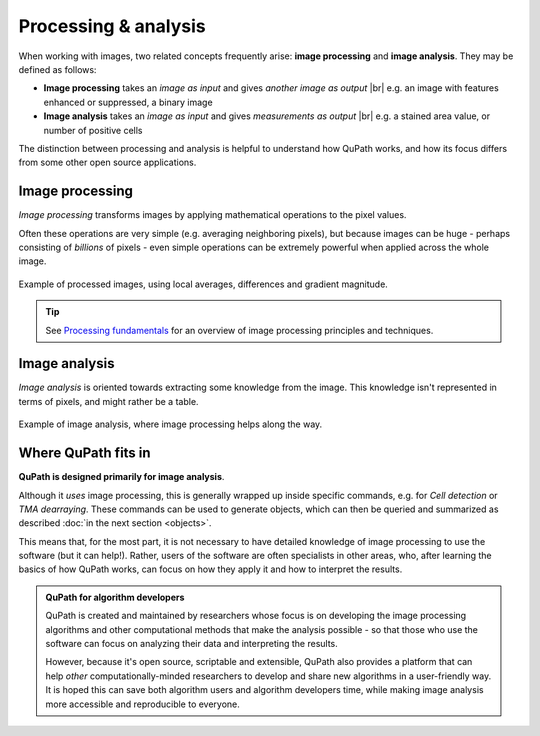 =====================
Processing & analysis
=====================

When working with images, two related concepts frequently arise: **image processing** and **image analysis**.
They may be defined as follows:

* **Image processing** takes an *image as input* and gives *another image as output* |br|
  e.g. an image with features enhanced or suppressed, a binary image
* **Image analysis** takes an *image as input* and gives *measurements as output* |br|
  e.g. a stained area value, or number of positive cells

The distinction between processing and analysis is helpful to understand how QuPath works, and how its focus differs from some other open source applications.


Image processing
================

*Image processing* transforms images by applying mathematical operations to the pixel values.

Often these operations are very simple (e.g. averaging neighboring pixels), but because images can be huge - perhaps consisting of *billions* of pixels - even simple operations can be extremely powerful when applied across the whole image.

.. figure:: images/image_processing.png
  :width: 90%
  :align: center

  Example of processed images, using local averages, differences and gradient magnitude.

.. tip::
  
  See `Processing fundamentals`_ for an overview of image processing principles and techniques.

.. _Processing fundamentals: https://petebankhead.gitbooks.io/imagej-intro/content/chapters/processing_and_analysis/processing_and_analysis.html

Image analysis
==============

*Image analysis* is oriented towards extracting some knowledge from the image.
This knowledge isn't represented in terms of pixels, and might rather be a table.

.. figure:: images/image_analysis.png
  :width: 90%
  :align: center

  Example of image analysis, where image processing helps along the way.


Where QuPath fits in
====================

**QuPath is designed primarily for image analysis**.

Although it *uses* image processing, this is generally wrapped up inside specific commands, e.g. for *Cell detection* or *TMA dearraying*.
These commands can be used to generate objects, which can then be queried and summarized as described :doc:`in the next section <objects>`.

This means that, for the most part, it is not necessary to have detailed knowledge of image processing to use the software (but it can help!).
Rather, users of the software are often specialists in other areas, who, after learning the basics of how QuPath works, can focus on how they apply it and how to interpret the results.

.. admonition:: QuPath for algorithm developers
  
  QuPath is created and maintained by researchers whose focus is on developing the image processing algorithms and other computational methods that make the analysis possible - so that those who use the software can focus on analyzing their data and interpreting the results.
  
  However, because it's open source, scriptable and extensible, QuPath also provides a platform that can help *other* computationally-minded researchers to develop and share new algorithms in a user-friendly way.
  It is hoped this can save both algorithm users and algorithm developers time, while making image analysis more accessible and reproducible to everyone.
